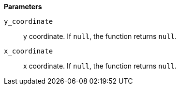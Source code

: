 *Parameters*

`y_coordinate`::
y coordinate. If `null`, the function returns `null`.

`x_coordinate`::
x coordinate. If `null`, the function returns `null`.
